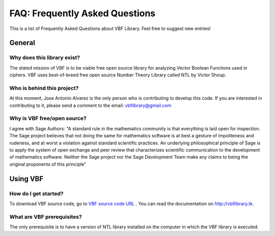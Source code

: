 ###############################
FAQ: Frequently Asked Questions
###############################

This is a list of Frequently Asked Questions about VBF Library. Feel free to suggest new entries!

*******
General
*******

Why does this library exist?
============================

The stated mission of VBF is to be viable free open source library for analyzing Vector Boolean Functions used in ciphers. VBF uses best-of-breed free open source Number Theory Library called NTL by Victor Shoup.

Who is behind this project?
============================

At this moment, Jose Antonio Alvarez is the only person who is contributing to develop this code. If you are interested in contributing to it, please send a comment to the email: vbflibrary@gmail.com

Why is VBF free/open source?
============================

I agree with Sage Authors: "A standard rule in the mathematics community is that everything is laid open for inspection. The Sage project believes that not doing the same for mathematics software is at best a gesture of impoliteness and rudeness, and at worst a violation against standard scientific practices. An underlying philosophical principle of Sage is to apply the system of open exchange and peer review that characterizes scientific communication to the development of mathematics software. Neither the Sage project nor the Sage Development Team make any claims to being the original proponents of this principle"

*********
Using VBF
*********

How do I get started?
=====================

To download VBF source code, go to `VBF source code URL <https://github.com/jacubero/VBF/tree/master/src>`_ . You can read the documentation on http://vbflibrary.tk.

What are VBF prerequisites?
=============================

The only prerequisite is to have a version of NTL library installed on the computer in which the VBF library is executed.

